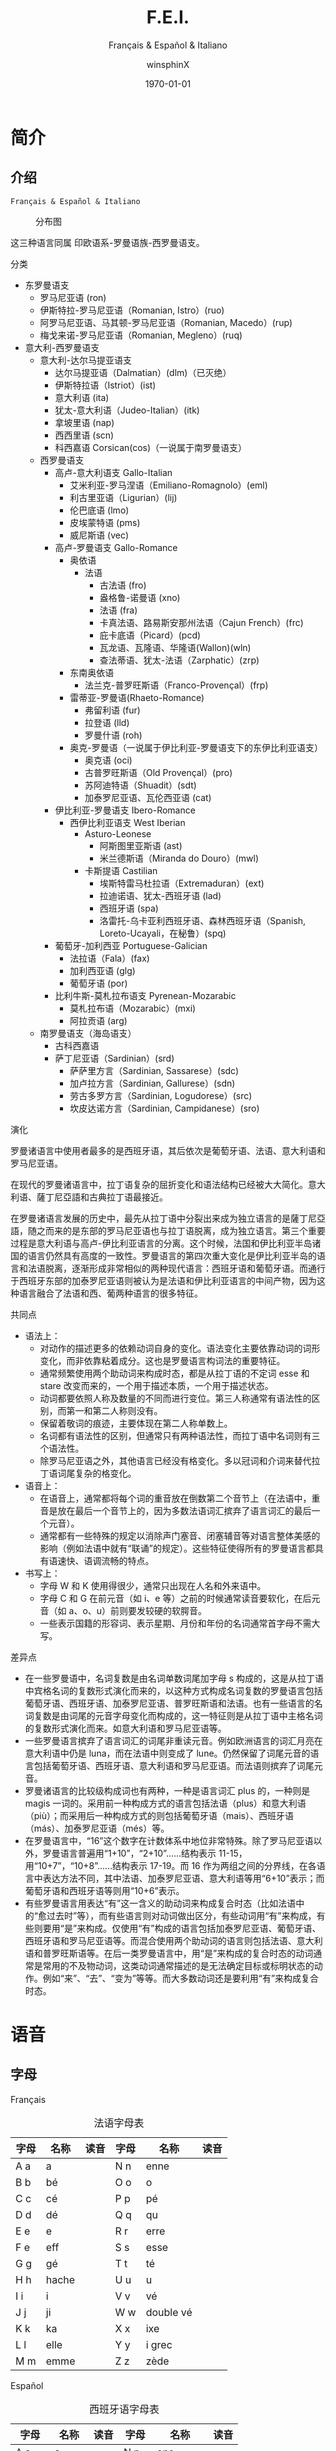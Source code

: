 #+TITLE: F.E.I.
#+SUBTITLE: Français & Español & Italiano
#+AUTHOR: winsphinX
#+DATE: \today
#+LATEX_CLASS: book
#+LATEX_CLASS_OPTIONS: [UTF8,a4paper,titlepage,10pt]
#+LATEX_HEADER: \usepackage[heading]{ctex}
#+LATEX_HEADER: \usepackage[left=3.2cm,right=3.2cm,top=2.5cm,bottom=2.5cm]{geometry}
#+LATEX_HEADER: \hypersetup{colorlinks=true,linkcolor=blue}

#+LATEX_HEADER_EXTRA: \usepackage{tipa}      % 用于输入音标
#+LATEX_HEADER_EXTRA: \usepackage{rotfloat}  % 用于图表排版
#+LATEX_HEADER_EXTRA: \usepackage{booktabs}  % 用于表格美化
#+LATEX_HEADER_EXTRA: \usepackage{tabu}      % 用于表格跨行
#+LATEX_HEADER_EXTRA: \usepackage{longtable} % 用于表格跨页
#+LATEX_HEADER_EXTRA: \usepackage{makeidx}   % 用于创建索引
#+LATEX_HEADER_EXTRA: \makeindex

#+OPTIONS: ':nil *:t -:t ::t <:t H:3 \n:nil ^:t arch:headline
#+OPTIONS: author:t c:nil d:(not "LOGBOOK") date:t
#+OPTIONS: e:t email:nil f:t inline:t num:t p:nil pri:nil stat:t
#+OPTIONS: tags:t tasks:t tex:t timestamp:t toc:t todo:t |:t

#+LATEX: \pagestyle{plain}       % 定义页码位置
#+LATEX: \pagenumbering{Roman}   % 目录页码格式
#+LATEX: \newpage                % 目录之后换页
#+LATEX: \setcounter{page}{1}    % 正文重新计数
#+LATEX: \pagenumbering{arabic}  % 正文页码格式
#+LATEX: \tabulinesep=1.0mm      % 设置表格间隔


* 简介

** 介绍

  =Français & Español & Italiano=

  #+NAME: Language_Map
  #+CAPTION: 分布图
  #+ATTR_LATEX: :width 0.9\textwidth :float t :placement [H]
  [[file:World-Map.png]]

  这三种语言同属 印欧语系-罗曼语族-西罗曼语支。

**** 分类
     - 东罗曼语支
       - 罗马尼亚语 (ron)
       - 伊斯特拉-罗马尼亚语（Romanian, Istro）(ruo)
       - 阿罗马尼亚语、马其顿-罗马尼亚语（Romanian, Macedo）(rup)
       - 梅戈来诺-罗马尼亚语（Romanian, Megleno）(ruq)
     - 意大利-西罗曼语支
       - 意大利-达尔马提亚语支
         - 达尔马提亚语（Dalmatian）(dlm)（已灭绝）
         - 伊斯特拉语（Istriot）(ist)
         - 意大利语 (ita)
         - 犹太-意大利语（Judeo-Italian）(itk)
         - 拿坡里语 (nap)
         - 西西里语 (scn)
         - 科西嘉语 Corsican(cos)（一说属于南罗曼语支）
       - 西罗曼语支
         - 高卢-意大利语支 Gallo-Italian
           - 艾米利亚-罗马涅语（Emiliano-Romagnolo）(eml)
           - 利古里亚语（Ligurian）(lij)
           - 伦巴底语 (lmo)
           - 皮埃蒙特语 (pms)
           - 威尼斯语 (vec)
         - 高卢-罗曼语支 Gallo-Romance
           - 奥依语
             - 法语
               - 古法语 (fro)
               - 盎格鲁-诺曼语 (xno)
               - 法语 (fra)
               - 卡真法语、路易斯安那州法语（Cajun French）(frc)
               - 庇卡底语（Picard）(pcd)
               - 瓦龙语、瓦隆语、华隆语(Wallon)(wln)
               - 查法蒂语、犹太-法语（Zarphatic）(zrp)
           - 东南奥依语
             - 法兰克-普罗旺斯语（Franco-Provençal）(frp)
           - 雷蒂亚-罗曼语(Rhaeto-Romance)
             - 弗留利语 (fur)
             - 拉登语 (lld)
             - 罗曼什语 (roh)
           - 奥克-罗曼语（一说属于伊比利亚-罗曼语支下的东伊比利亚语支）
             - 奥克语 (oci)
             - 古普罗旺斯语（Old Provençal）(pro)
             - 苏阿迪特语（Shuadit）(sdt)
             - 加泰罗尼亚语、瓦伦西亚语 (cat)
         - 伊比利亚-罗曼语支 Ibero-Romance
           - 西伊比利亚语支 West Iberian
             - Asturo-Leonese
               - 阿斯图里亚斯语 (ast)
               - 米兰德斯语（Miranda do Douro）(mwl)
             - 卡斯提语 Castilian
               - 埃斯特雷马杜拉语（Extremaduran）(ext)
               - 拉迪诺语、犹太-西班牙语 (lad)
               - 西班牙语 (spa)
               - 洛雷托-乌卡亚利西班牙语、森林西班牙语（Spanish, Loreto-Ucayali，在秘鲁）(spq)
         - 葡萄牙-加利西亚 Portuguese-Galician
           - 法拉语（Fala）(fax)
           - 加利西亚语 (glg)
           - 葡萄牙语 (por)
         - 比利牛斯-莫札拉布语支 Pyrenean-Mozarabic
           - 莫札拉布语（Mozarabic）(mxi)
           - 阿拉贡语 (arg)
       - 南罗曼语支（海岛语支）
         - 古科西嘉语
         - 萨丁尼亚语（Sardinian）(srd)
           - 萨萨里方言（Sardinian, Sassarese）(sdc)
           - 加卢拉方言（Sardinian, Gallurese）(sdn)
           - 劳古多罗方言（Sardinian, Logudorese）(src)
           - 坎皮达诺方言（Sardinian, Campidanese）(sro)

**** 演化
     罗曼诸语言中使用者最多的是西班牙语，其后依次是葡萄牙语、法语、意大利语和罗马尼亚语。

     在现代的罗曼诸语言中，拉丁语复杂的屈折变化和语法结构已经被大大简化。意大利语、薩丁尼亞語和古典拉丁语最接近。

     在罗曼诸语言发展的历史中，最先从拉丁语中分裂出来成为独立语言的是薩丁尼亞語，随之而来的是东部的罗马尼亚语也与拉丁语脱离，成为独立语言。第三个重要过程是意大利语与高卢-伊比利亚语言的分离。这个时候，法国和伊比利亚半岛诸国的语言仍然具有高度的一致性。罗曼语言的第四次重大变化是伊比利亚半岛的语言和法语脱离，逐渐形成非常相似的两种现代语言：西班牙语和葡萄牙语。而通行于西班牙东部的加泰罗尼亚语则被认为是法语和伊比利亚语言的中间产物，因为这种语言融合了法语和西、葡两种语言的很多特征。

    #+BEGIN_SRC dot :file family.png :exports results
    digraph D{
     拉丁语->古典拉丁语;
     拉丁语->罗曼祖语;
     罗曼祖语->萨丁尼亚祖语;
     萨丁尼亚祖语->萨丁尼亚方言;
     罗曼祖语->罗曼大陆祖语;
     罗曼大陆祖语->东罗曼祖语;
     东罗曼祖语->巴尔干罗曼祖语;
     巴尔干罗曼祖语->罗马尼亚祖语;
     罗马尼亚祖语->罗马尼亚方言;
     巴尔干罗曼祖语->达尔马提亚祖语;
     达尔马提亚祖语->阿尔巴尼亚罗曼语借词;
     达尔马提亚祖语->古达尔马提亚语;
     罗曼大陆祖语->意大利－西罗曼祖语（通俗拉丁语）;
     意大利－西罗曼祖语（通俗拉丁语）->意大利罗曼祖语;
     意大利罗曼祖语->意大利方言;
     意大利－西罗曼祖语（通俗拉丁语）->西罗曼祖语;
     西罗曼祖语->伊比利亚罗曼祖语;
     伊比利亚罗曼祖语->南伊比利亚罗曼语;
     伊比利亚罗曼祖语->北伊比利亚罗曼语;
     北伊比利亚罗曼语->葡萄牙方言;
     北伊比利亚罗曼语->西班牙方言;
     北伊比利亚罗曼语->加泰罗尼牙语;
     西罗曼祖语->高卢罗曼祖语;
     高卢罗曼祖语->北高卢罗曼祖语;
     北高卢罗曼祖语->罗曼什语;
     北高卢罗曼祖语->法语;
     高卢罗曼祖语->南高卢罗曼祖语;
     南高卢罗曼祖语->奥克语;
    }
    #+END_SRC

    #+RESULTS:
    [[file:family.png]]

**** 共同点
     - 语法上：
       - 对动作的描述更多的依赖动词自身的变化。语法变化主要依靠动词的词形变化，而非依靠粘着成分。这也是罗曼语言构词法的重要特征。
       - 通常频繁使用两个助动词来构成时态，都是从拉丁语的不定词 esse 和 stare 改变而来的，一个用于描述本质，一个用于描述状态。
       - 动词都要依照人称及数量的不同而进行变位。第三人称通常有语法性的区别，而第一和第二人称则没有。
       - 保留着敬词的痕迹，主要体现在第二人称单数上。
       - 名词都有语法性的区别，但通常只有两种语法性，而拉丁语中名词则有三个语法性。
       - 除罗马尼亚语之外，其他语言已经没有格变化。多以冠词和介词来替代拉丁语词尾复杂的格变化。
     - 语音上：
       - 在语音上，通常都将每个词的重音放在倒数第二个音节上（在法语中，重音是放在最后一个音节上的，因为多数法语词汇摈弃了语言词汇的最后一个元音）。
       - 通常都有一些特殊的规定以消除声门塞音、闭塞辅音等对语言整体美感的影响（例如法语中就有“联诵”的规定）。这些特征使得所有的罗曼语言都具有语速快、语调流畅的特点。
     - 书写上：
       - 字母 W 和 K 使用得很少，通常只出现在人名和外来语中。
       - 字母 C 和 G 在前元音（如 i、e 等）之前的时候通常读音要软化，在后元音（如 a、o、u）前则要发较硬的软腭音。
       - 一些表示国籍的形容词、表示星期、月份和年份的名词通常首字母不需大写。

**** 差异点
     - 在一些罗曼语中，名词复数是由名词单数词尾加字母 s 构成的，这是从拉丁语中宾格名词的复数形式演化而来的，以这种方式构成名词复数的罗曼语言包括葡萄牙语、西班牙语、加泰罗尼亚语、普罗旺斯语和法语。也有一些语言的名词复数是由词尾的元音字母变化而构成的，这一特征则是从拉丁语中主格名词的复数形式演化而来。如意大利语和罗马尼亚语等。
     - 一些罗曼语言摈弃了语言词汇的词尾非重读元音。例如欧洲语言的词汇月亮在意大利语中仍是 luna，而在法语中则变成了 lune。仍然保留了词尾元音的语言包括葡萄牙语、西班牙语、意大利语和罗马尼亚语。而法语则摈弃了词尾元音。
     - 罗曼诸语言的比较级构成词也有两种，一种是语言词汇 plus 的，一种则是 magis 一词的。采用前一种构成方式的语言包括法语（plus）和意大利语（più）；而采用后一种构成方式的则包括葡萄牙语（mais）、西班牙语（más）、加泰罗尼亚语（més）等。
     - 在罗曼语言中，“16”这个数字在计数体系中地位非常特殊。除了罗马尼亚语以外，罗曼语言普遍用“1+10”，“2+10”……结构表示 11-15，用“10+7”，“10+8”……结构表示 17-19。而 16 作为两组之间的分界线，在各语言中表达方法不同，其中法语、加泰罗尼亚语、意大利语等用“6+10”表示；而葡萄牙语和西班牙语等则用“10+6”表示。
     - 有些罗曼语言用表达“有”这一含义的助动词来构成复合时态（比如法语中的“愈过去时”等），而有些语言则对动词做出区分，有些动词用“有”来构成，有些则要用“是”来构成。仅使用“有”构成的语言包括加泰罗尼亚语、葡萄牙语、西班牙语和罗马尼亚语等。而混合使用两个助动词的语言则包括法语、意大利语和普罗旺斯语等。在后一类罗曼语言中，用“是”来构成的复合时态的动词通常是常用的不及物动词，这类动词通常描述的是无法确定目标或标明状态的动作。例如“来”、“去”、“变为”等等。而大多数动词还是要利用“有”来构成复合时态。

* 语音

** 字母

**** Français
     #+NAME: alphabet-f
     #+CAPTION: 法语字母表
     #+ATTR_LATEX: :environment longtabu :width 0.9\textwidth :placement [H] :booktabs t :align XXX|XXX
     | 字母 | 名称  | 读音           | 字母 | 名称       | 读音                |
     |------+-------+----------------+------+------------+---------------------|
     | A a  | a     | \textipa{[A]}  | N n  | enne       | \textipa{[En]}      |
     | B b  | bé   | \textipa{[be]} | O o  | o          | \textipa{[o]}       |
     | C c  | cé   | \textipa{[se]} | P p  | pé        | \textipa{[pe]}      |
     | D d  | dé   | \textipa{[de]} | Q q  | qu         | \textipa{[ky]}      |
     | E e  | e     | \textipa{[@]}  | R r  | erre       | \textipa{[E:K]}     |
     | F e  | eff   | \textipa{[Ef]} | S s  | esse       | \textipa{[Es]}      |
     | G g  | gé   | \textipa{[Ze]} | T t  | té        | \textipa{[te]}      |
     | H h  | hache | \textipa{[AS]} | U u  | u          | \textipa{[y]}       |
     | I i  | i     | \textipa{[i]}  | V v  | vé        | \textipa{[ve]}      |
     | J j  | ji    | \textipa{[Zi]} | W w  | double vé | \textipa{[dubl@ve]} |
     | K k  | ka    | \textipa{[kA]} | X x  | ixe        | \textipa{[iks]}     |
     | L l  | elle  | \textipa{[El]} | Y y  | i grec     | \textipa{[igKEk]} |
     | M m  | emme  | \textipa{[Em]} | Z z  | zède      | \textipa{[zEd]}   |

**** Español
     #+NAME: alphabet-e
     #+CAPTION: 西班牙语字母表
     #+ATTR_LATEX: :environment longtabu :width 0.9\textwidth :placement [H] :booktabs t :align XXX|XXX
     | 字母  | 名称  | 读音             | 字母  | 名称      | 读音                       |
     |-------+-------+------------------+-------+-----------+----------------------------|
     | A a   | a     | \textipa{[A]}    | N n   | ene       | \textipa{[ene]}            |
     | B b   | be    | \textipa{[be]}   | Ñ ñ   | eñe       | \textipa{[e{\textltailn}e]} |
     | C c   | ce    | \textipa{[Te]}   | O o   | o         | \textipa{[o]}              |
     | CH ch | che   | \textipa{[tSe]}  | P p   | pe        | \textipa{[pe]}             |
     | D d   | de    | \textipa{[de]}   | Q q   | cu        | \textipa{[ku]}             |
     | E e   | e     | \textipa{[e]}    | R r   | ere       | \textipa{[eRe]}            |
     | F e   | efe   | \textipa{[efe]}  | RR rr | erre      | \textipa{[ere]}            |
     | G g   | ge    | \textipa{[xe]}   | S s   | ese       | \textipa{[ese]}            |
     | H h   | hache | \textipa{[AtSe]} | T t   | te        | \textipa{[te]}             |
     | I i   | i     | \textipa{[i]}    | U u   | u         | \textipa{[u]}              |
     | J j   | jota  | \textipa{[xotA]} | V v   | uve       | \textipa{[uBe]}            |
     | K k   | ca    | \textipa{[kA]}   | W w   | uve doble | \textipa{[uBedoBle]}       |
     | L l   | ele   | \textipa{[ele]}  | X x   | equis     | \textipa{[ekis]}           |
     | LL ll | elle  | \textipa{[eJe]}  | Y y   | i griega  | \textipa{[igriegA]}        |
     | M m   | eme   | \textipa{[eme]}  | Z z   | zeta      | \textipa{[Teta]}           |

     - 在西班牙语中，字母 "K" 和 "W" 平常时一般不用，它们只出现于外来词汇。

**** Italiano
     #+NAME: alphabet-e
     #+CAPTION: 意大利语字母表
     #+ATTR_LATEX: :environment longtabu :width 0.9\textwidth :placement [H] :booktabs t :align XXX|XXX
     | 字母 | 名称    | 读音               | 字母 | 名称      | 读音                 |
     |------+---------+--------------------+------+-----------+----------------------|
     | A a  | a       | \textipa{[A]}      | N n  | enne      | \textipa{[enne]}     |
     | B b  | bi      | \textipa{[bi]}     | O o  | o         | \textipa{[o]}        |
     | C c  | ci      | \textipa{[tSi]}    | P p  | pi        | \textipa{[pi]}       |
     | D d  | di      | \textipa{[di]}     | Q q  | cu        | \textipa{[ku]}       |
     | E e  | e       | \textipa{[e]}      | R r  | erre      | \textipa{[erre]}     |
     | F e  | effe    | \textipa{[effe]}   | S s  | esse      | \textipa{[esse]}     |
     | G g  | gi      | \textipa{[dZi]}    | T t  | ti        | \textipa{[ti]}       |
     | H h  | acca    | \textipa{[AkkA]}   | U u  | u         | \textipa{[u]}        |
     | I i  | i       | \textipa{[i]}      | V v  | vu        | \textipa{[vu]}       |
     | J j  | i lungo | \textipa{[ilungo]} | W w  | doppia vu | \textipa{[doppiAvu]} |
     | K k  | cappa   | \textipa{[kAppA]}  | X x  | ics       | \textipa{[iks]}      |
     | L l  | elle    | \textipa{[elle]}   | Y y  | ipsilon   | \textipa{[ipsilon]}  |
     | M m  | emme    | \textipa{[emme]}   | Z z  | zeta      | \textipa{[tseta]}    |

     - 在意大利语中，字母 "J"、"K"、"W"、"X"、"Y" 只用于外来词汇。

**** 音符
     #+NAME: accent-all
     #+CAPTION: 音符汇总表
     #+ATTR_LATEX: :environment longtabu :width 0.9\textwidth :placement [H] :booktabs t :align X|X|X|X
     | 音符名 | 法语适用字母   | 西班牙语适用字母      | 意大利语适用字母   |
     |--------+----------------+-----------------------+--------------------|
     | 尖音符 | é             | á, é, í, ó, ú, ý | é, í, ó, ú     |
     | 钝音符 | à, è, ù     | -                     | à, è, ì, ò, ù |
     | 长音符 | â, ê, î, ô, û | -                     | -                  |
     | 分音符 | ë, ï, ü, ÿ    | ï, ü                 | -                  |
     | 软音符 | ç              | -                     | -                  |
     | 软音符 | -              | ñ                     | -                  |

** 发音

**** Français
     #+NAME: pronounce-f-v
     #+CAPTION: 法语元音表
     #+ATTR_LATEX: :environment longtabu :width 0.9\textwidth :placement [H] :booktabs t :align X|l|X
     | 字母组合                                                       | 读音            | 例词                                                                     |
     |----------------------------------------------------------------+-----------------+--------------------------------------------------------------------------|
     | - a, à, â                                                     | \textipa{[A]}   | - banane, là, fâché                                                    |
     | - e 在 mm 或 nn 前（少数词）                                   |                 | - femme, solennel                                                        |
     |----------------------------------------------------------------+-----------------+--------------------------------------------------------------------------|
     | - è, ê, ë                                                    | \textipa{[E]}   | - mère, fête, noël                                                     |
     | - ai, aî, ei                                                   |                 | - lait, maître, reine                                                    |
     | - e 在闭音节中                                                 |                 | - mer, service, respect                                                  |
     | - e 在两个相同的辅音字母前（m, n 除外）                        |                 | - belle, cette, adresse                                                  |
     | - -et 在词末                                                   |                 | - poulet, filet                                                          |
     |----------------------------------------------------------------+-----------------+--------------------------------------------------------------------------|
     | - é                                                           | \textipa{[e]}   | - été, léger                                                          |
     | - -er, -ez, -ed 在词尾                                         |                 | - loger, visiter, parler, chez, pied                                     |
     | - es 在单音节词中                                              |                 | - les, des, ces                                                          |
     | - ess-, eff-, desc-, dess- 在词首                              |                 | - essai, effet, descendre, dessert                                       |
     |----------------------------------------------------------------+-----------------+--------------------------------------------------------------------------|
     | - i, î, ï 及 y                                                 | \textipa{[i]}   | - petit, finir, île, maïs, bicyclette                                    |
     |----------------------------------------------------------------+-----------------+--------------------------------------------------------------------------|
     | - u 和 û                                                       | \textipa{[y]}   | - tu, but, flûte, sûr, culture                                           |
     |----------------------------------------------------------------+-----------------+--------------------------------------------------------------------------|
     | - ou，où，oû                                                  | \textipa{[u]}   | - loup, où, coût                                                        |
     |----------------------------------------------------------------+-----------------+--------------------------------------------------------------------------|
     | - ô                                                            | \textipa{[o]}   | - tôt, allô                                                              |
     | - o 在\textipa{[z]}音前                                        |                 | - chose, rose                                                            |
     | - o 在词末开音节中                                             |                 | - vélo, mot                                                             |
     | - au                                                           |                 | - chaud, cause                                                           |
     | - eau                                                          |                 | - beau, bureau                                                           |
     |----------------------------------------------------------------+-----------------+--------------------------------------------------------------------------|
     | - o 除发\textipa{[o]}音的情况以外                              | \textipa{[O]}   | - robe, porte, photo                                                     |
     | - au 在 r 前                                                   |                 | - aurore, aurai                                                          |
     |----------------------------------------------------------------+-----------------+--------------------------------------------------------------------------|
     | - e 在单音节词中                                               | \textipa{[@]}   | - le, te, de, ce                                                         |
     | - e 在词首开音节中                                             |                 | - venir, lever, demain                                                   |
     | - e 在“辅辅-e-辅”结构中                                      |                 | - entreprise, mercredi, partenaire                                       |
     |----------------------------------------------------------------+-----------------+--------------------------------------------------------------------------|
     | - eu, œu 在词末开音节中                                        | \textipa{[\o]}  | - peu, deux, vœu, nœud                                                   |
     | - eu 在\textipa{[z]}前                                         |                 | - heureuse, vendeuse                                                     |
     | - eu 在\textipa{[d][t][tr]}前                                  |                 | - jeudi, émeute, neutre                                                 |
     |----------------------------------------------------------------+-----------------+--------------------------------------------------------------------------|
     | - eu, œu 除了发\textipa{[\o]}音的情况以外                      | \textipa{[\oe]} | - fleur, peur, seuil, sœur                                               |
     | - ue 在 c, g 后                                                |                 | - accueil, orgueil                                                       |
     | - œ 在少数单词中                                               |                 | - œil                                                                    |
     |----------------------------------------------------------------+-----------------+--------------------------------------------------------------------------|
     | - in, im, yn, ym, aim, ain, ein, um, un（后面不是元音或 m, n） | \textipa{[\~E]} | - fin, timbre, syndicat, symbole, faim, pain, plein, lundi, commun       |
     |----------------------------------------------------------------+-----------------+--------------------------------------------------------------------------|
     | - am, an, em, en（后面不是元音或 m, n）                        | \textipa{[\~A]} | - chambre, champagne, ancre, chanter, emporter, remplir, entrer, content |
     |----------------------------------------------------------------+-----------------+--------------------------------------------------------------------------|
     | - om, on（后面不是元音或 m, n）                                | \textipa{[\~O]}  | - ombre, tomber, rompre, oncle, salon, chanson                           |

     #+NAME: pronounce-f-c
     #+CAPTION: 法语辅音表
     #+ATTR_LATEX: :environment longtabu :width 0.9\textwidth :placement [H] :booktabs t :align X|l|X
     | 字母组合                            | 读音                    | 例词                                                        |
     |-------------------------------------+-------------------------+-------------------------------------------------------------|
     | - p, pp                             | \textipa{[p]}           | - pape, impact, palace, parc, Philippe, pratique            |
     |-------------------------------------+-------------------------+-------------------------------------------------------------|
     | - b, bb                             | \textipa{[b]}           | - banque, bicyclette, herbe, abbé, Bible                   |
     |-------------------------------------+-------------------------+-------------------------------------------------------------|
     | - t, tt                             | \textipa{[t]}           | - tête, table, thé, patte, maître                         |
     |-------------------------------------+-------------------------+-------------------------------------------------------------|
     | - d, dd                             | \textipa{[d]}           | - madame, date, déjà, addition, adresse                   |
     |-------------------------------------+-------------------------+-------------------------------------------------------------|
     | - k, ck                             | \textipa{[k]}           | - kilo, ticket                                              |
     | - c 在 a, o, u, 辅音字母前或词末    |                         | - casser, coller, cube, clé, lac                           |
     | - qu                                |                         | - tonique, qui, quel                                        |
     | - q 在词末                          |                         | - coq, cinq                                                 |
     |-------------------------------------+-------------------------+-------------------------------------------------------------|
     | - g 在 a, o, u 及辅音字母前         | \textipa{[g]}           | - gare, goûter, figure, jungle                              |
     | - gu 在 e, i, y 前                  |                         | - guetter, guide, Guy                                       |
     |-------------------------------------+-------------------------+-------------------------------------------------------------|
     | - s, ss                             | \textipa{[s]}           | - veste, système，adresse, messe                           |
     | - c 在 e, i, y 前                   |                         | - cinéma, cycle, scientifique, centre                      |
     | - ç                                 |                         | - français, leçon                                           |
     | - t 在 tion 和 tie 中（前面没有 s） |                         | - attention, nation, démocratie, patience                  |
     | - x 在少数词中                      |                         | - dix, six                                                  |
     |-------------------------------------+-------------------------+-------------------------------------------------------------|
     | - z, zz                             | \textipa{[z]}           | - gaz, seize, zéro, jazz                                   |
     | - s 在两个元音字母之间              |                         | - base, visage, paisible                                    |
     | - x 在个别词中                      |                         | - deuxième, sixième                                       |
     |-------------------------------------+-------------------------+-------------------------------------------------------------|
     | - ch                                | \textipa{[S]}           | - Chine, douche                                             |
     |-------------------------------------+-------------------------+-------------------------------------------------------------|
     | - j                                 | \textipa{[Z]}           | - je, jour                                                  |
     | - g 在 e, i, y 前                   |                         | - geste, gilet, gymnastique                                 |
     |-------------------------------------+-------------------------+-------------------------------------------------------------|
     | - f, ff, ph                         | \textipa{[f]}           | - flamme, difficile, chef, philosophie                      |
     |-------------------------------------+-------------------------+-------------------------------------------------------------|
     | - v                                 | \textipa{[v]}           | - veste, vivre, voir                                        |
     |-------------------------------------+-------------------------+-------------------------------------------------------------|
     | - l                                 | \textipa{[l]}           | - loi, facile, allocution, fil, cil                         |
     |-------------------------------------+-------------------------+-------------------------------------------------------------|
     | - m                                 | \textipa{[m]}           | - ma, pomme, image, mythe                                   |
     |-------------------------------------+-------------------------+-------------------------------------------------------------|
     | - n, nn                             | \textipa{[n]}           | - minute, année                                            |
     | - mn 在少数单词中                   |                         | - condamner, automne                                        |
     |-------------------------------------+-------------------------+-------------------------------------------------------------|
     | - gn                                | \textipa{[\textltailn]} | - signe, campagne, gagner, magnifique, digne                |
     |-------------------------------------+-------------------------+-------------------------------------------------------------|
     | - r, rr                             | \textipa{[K]}           | - rare, mer, gris, bracelet, prune, crèche, Méditerranée |
     |-------------------------------------+-------------------------+-------------------------------------------------------------|
     | - ou 在元音前                       | \textipa{[w]}           | - jouer, mouette, oui, souhait                              |
     | - w 在少数外来词中                  |                         | - watt                                                      |
     |-------------------------------------+-------------------------+-------------------------------------------------------------|
     | - i 在元音前                        | \textipa{[j]}           | - lien, ciel, faïence                                       |
     | - il 在词末且在元音后               |                         | - réveil, travail                                          |
     | - ill 在元音后                      |                         | - bataille, travailler                                      |
     | - 字母 y 在元音前或在词首           |                         | - Lyon, yeux                                                |
     |-------------------------------------+-------------------------+-------------------------------------------------------------|
     | - u 在元音前                        | \textipa{[4]}           | - nuit lui, fruit, juin                                     |

     - 词尾的 d, g, p, s, t, x 和 z 不读，除联诵时。在那时，[d]变成[t]、[s]变成[z]。

     # #+NAME: pronounce-f-a
     # #+CAPTION: 法语音符表
     # #+ATTR_LATEX: :environment longtabu :width 0.9\textwidth :placement [H] :booktabs t :align X|l|X
     # | 音符名                    | 适用字母      | 例词                        |
     # |---------------------------+---------------+-----------------------------|
     # | 尖音符 accent aigu        | e             | été                       |
     # | 钝音符 accent grave       | a, e, u       | là, père, où             |
     # | 长音符 accent circonflexe | a, e, i, o, u | pâte, être, île, rôle, sûr |
     # | 分音符 tréma             | e, i, u       | aiguë, naïve, würm         |
     # | 软音符 cédille           | c             | leçon                       |

**** Español
     #+NAME: pronounce-e-v
     #+CAPTION: 西班牙语元音表
     #+ATTR_LATEX: :environment longtabu :width 0.9\textwidth :placement [H] :booktabs t :align X|l|X
     | 字母组合 | 读音            | 例词           |
     |----------+-----------------+----------------|
     | a        | \textipa{[A]}   | ala, amigo     |
     | e        | \textipa{[E]}   | eco, esta      |
     | i        | \textipa{[i]}   | idea, isla     |
     | o        | \textipa{[o]}   | oso, solo      |
     | u        | \textipa{[u]}   | uva, luz       |
     |----------+-----------------+----------------|
     | ai, ay   | \textipa{[Ai]}  | aire, hay      |
     | ei, ey   | \textipa{[Ei]}  | seis, peine    |
     | oi, py   | \textipa{[oi]}  | oigo, hoy      |
     | ui, uy   | \textipa{[wi]}  | ruido, muy     |
     | au       | \textipa{[Au]}  | aula, autor    |
     | eu       | \textipa{[Eu]}  | neuro, Europa  |
     | ou       | \textipa{[ou]}  | bou            |
     | ia       | \textipa{[jA]}  | Asia, limpia   |
     | ie       | \textipa{[jE]}  | siete, pie     |
     | io       | \textipa{[jo]}  | Dios, sucio    |
     | iu       | \textipa{[ju]}  | ciudad, viuda  |
     | ua       | \textipa{[wA]}  | agua, cuatro   |
     | ue       | \textipa{[wE]}  | nuevo, luego   |
     | uo       | \textipa{[wo]}  | cuota, antiguo |
     |----------+-----------------+----------------|
     | iai      | \textipa{[jAi]} | cambiáis      |
     | iei      | \textipa{[jEi]} | cambiéis      |
     | uai, uay | \textipa{[wAi]} | Paraguay       |
     | uei, uey | \textipa{[wEi]} | buey           |

     - 西班牙语有五个元音。
     - 以 n, s 或元音字母结尾的单词，重音一般在倒数第二个音节上，不用重音符号。
     - 除了以 n, s 以外的以辅音字母结尾的词，重音位于最后一个音节上，不用重音符号。
     - 上述两项以外的单词，重音都标出：á, é, í, ó, ú。

     #+NAME: pronounce-e-c
     #+CAPTION: 西班牙语辅音表
     #+ATTR_LATEX: :environment longtabu :width 0.9\textwidth :placement [H] :booktabs t :align X|l|X
     | 字母组合                       | 读音                    | 例词                                            |
     |--------------------------------+-------------------------+-------------------------------------------------|
     | p                              | \textipa{[p]}           | pa, pe, pi, po, pu, paja, pala, pasta, pata     |
     | b, v 词首或者位于 m、n 之后时  | \textipa{[b]}           | ba, be, bi, bo, bu, bala, boca, voz, vuelo      |
     | b, v 其他情况                  | \textipa{[B]}           | -ba, -be, -bi, -bo, -bu, abril, abeja, ava, eve |
     | f                              | \textipa{[f]}           | fa, fe, fi,fo, fu, fama                         |
     |--------------------------------+-------------------------+-------------------------------------------------|
     | t                              | \textipa{[t]}           | ta, te, ti, to, tu, tres, talla                 |
     | d 在词首及 n、l 之后           | \textipa{[d]}           | da, de, di, do, du, doce, ducha                 |
     | d 位于其他字母之间时           | \textipa{[D]}           | -da, -de, -di, -do, -du, verde, lado            |
     | d 位于词末                     | \textipa{[T]}           | red, pared                                      |
     |--------------------------------+-------------------------+-------------------------------------------------|
     | c 在 a, o, u 前、qu 在 e, i 前 | \textipa{[k]}           | ca, que, qui, co, cu, cabo, copa                |
     | g 在 a, o, u 前、gu 在 e, i 前 | \textipa{[g]}           | ga, gue, gui, go, gu, gato, gana                |
     | g 在 e, i 前                   | \textipa{[x]}           | ge, gi, gente, gesto                            |
     | j                              | \textipa{[x]}           | ja, je, ji ,jo, ju, jada, jadea                 |
     |--------------------------------+-------------------------+-------------------------------------------------|
     | s、x 位于词首或者辅音前        | \textipa{[s]}           | sa, se, si, so, su, sol, seis, extra, sexto     |
     | x 位于元音前                   | \textipa{[ks]}          | taxi, exacto                                    |
     | z                              | \textipa{[T]}           | za, ze, zi, zo, zu, zumo, zapato                |
     | c 在 e, i 前                   | \textipa{[T]}           | ce, ci, cero, ceja                              |
     |--------------------------------+-------------------------+-------------------------------------------------|
     | ch                             | \textipa{[tS]}          | cha, che, chi, cho, chu, chica, chapa           |
     |--------------------------------+-------------------------+-------------------------------------------------|
     | m                              | \textipa{[m]}           | ma, me, mi, mo, mu, mes, madre                  |
     | n                              | \textipa{[n]}           | na, ne, ni, no, nu, nada, ingenio               |
     | ñ                              | \textipa{[\textltailn]} | ña, ñe, ñi, ño, ñu, año, niño                   |
     | l                              | \textipa{[l]}           | la, le, li, lo, lu, ley, labio                  |
     | ll、y 在元音前                 | \textipa{[J]}          | lla, lle, lli, llo, llu, llave, llanto, yeso    |
     | y 在元音后或单独出现           | \textipa{[i]}           | y, hay                                          |
     | r 在词首、rr                   | \textipa{[r]}           | ra, re, ri, ro, ru, corre, Andorra              |
     | r 不在词首                     | \textipa{[R]}           | caro, pero                                      |

     - gue, gui 发音为\textipa{[gE], [gi]}；güe, güi 发音为\textipa{[guE], [gui]}。
     - 在西班牙南部、南美，没有\textipa{[T]}这个音，都发成\textipa{[s]}。
     - -ción 发音为\textipa{[sion]}。
     - w 用来拼写外来词，发音为\textipa{[w]}，如 watt, whisky。

     # #+NAME: pronounce-e-a
     # #+CAPTION: 西班牙语音符表
     # #+ATTR_LATEX: :environment longtabu :width 0.9\textwidth :placement [H] :booktabs t :align X|l|X
     # | 音符名 | 适用字母         | 例词 |
     # |--------+------------------+------|
     # | 尖音符 | a, e, i, o, u, y | á   |
     # | 分音符 | i, u             | ï    |
     # | _音符  | n                | ñ    |

**** Italiano
     #+NAME: pronounce-i-v
     #+CAPTION: 意大利语元音表
     #+ATTR_LATEX: :environment longtabu :width 0.9\textwidth :placement [H] :booktabs t :align X|l|X
     | 字母组合     | 读音           | 例词                                  |
     |--------------+----------------+---------------------------------------|
     | à, a        | \textipa{[A]}  | mamma, papà, vacca, fama, sala       |
     | è 开口音    | \textipa{[E]}  | bène, sètte, bèllo, pèsca, vènto |
     | é 闭口音, e | \textipa{[e]}  | pésca, vénti, véla, céna, pépe   |
     | ì, i        | \textipa{[i]}  | tigre, pini, nidi, lì, sì           |
     | ò 开口音    | \textipa{[O]}  | gònna, mòdo, òtto, nòtte, bòtte  |
     | ó 闭口音, o | \textipa{[o]}  | bótte, óra, scópo, lóro, cóme    |
     | u            | \textipa{[u]}  | bue, muto, luna, lupo, duro           |
     |--------------+----------------+---------------------------------------|
     | ia           | \textipa{[jA]} | piano, piaga                          |
     | ie           | \textipa{[jE]} | liève, pièno                        |
     | io           | \textipa{[jo]} | òdio, Dio                            |
     | iu           | \textipa{[ju]} | piùma, fiume                         |
     |--------------+----------------+---------------------------------------|
     | ua           | \textipa{[wA]} | mutua, uguale                         |
     | ue           | \textipa{[wE]} | duèllo, duetto                       |
     | ui           | \textipa{[ui]} | suino, guida                          |
     | uo           | \textipa{[uo]} | tuòno, duolo                         |
     |--------------+----------------+---------------------------------------|
     | ai           | \textipa{[Ai]} | mai                                   |
     | ei           | \textipa{[Ei]} | lèi                                  |
     | oi           | \textipa{[oi]} | pòi                                  |
     |--------------+----------------+---------------------------------------|
     | au           | \textipa{[Au]} | paura                                 |
     | eu           | \textipa{[Eu]} | Euròpa                               |

     - 意大利语有七个元音，其中\textipa{[E]}和\textipa{[O]}只出现在重音节。
     - 只有重读音节上的元音 e、o 才有开口音和闭口音之分，非重读音节（包括单音节词）上的元音 e、o 永远发闭口音。
     - 两个元音连在一起，但其中没有元音 i 和 u 做半元音，就不是二合元音。
       - i 和 u 在另一个元音之前，如：ia, ie, io, iu; ua, ue, uo, ui，称为上升的二合元音，发音时要突出 i 和 u，然后自然地转为 a, e, o, u, i 等音。
       - i 和 u 若在另一个元音之后出现，如：ai, ei, oi, au, eu，称为下降的二合元音，发音时要重读 a, e, o 等元音，随后转发 i 和 u 的音，不要重读。
     - 三个元音连在一起同时出现，其中包括元音 i 和 u 的为三合元音。
     - 二合元音、三合元音必须带有 i 或 u。

     #+NAME: pronounce-i-c
     #+CAPTION: 意大利语辅音表
     #+ATTR_LATEX: :environment longtabu :width 0.9\textwidth :placement [H] :booktabs t :align X|l|X
     | 字母组合                                              | 读音                    | 例词                                                                         |
     |-------------------------------------------------------+-------------------------+------------------------------------------------------------------------------|
     | p                                                     | \textipa{[p]}           | pa, pe, pi, po, pu, pane, pipa, pepe, pupa, lupo, penna, palla               |
     | b                                                     | \textipa{[b]}           | ba, be, bi, bo, bu, basta, bene, bella, buono, bimbo, bomba                  |
     |-------------------------------------------------------+-------------------------+------------------------------------------------------------------------------|
     | t                                                     | \textipa{[t]}           | ta, te, ti, to, tu, letto, lotta, tanto, tutto, notte, alto, molto           |
     | d                                                     | \textipa{[d]}           | da, de, di, do, du, dente, modo, mondo, debole, dubbio, moda                 |
     |-------------------------------------------------------+-------------------------+------------------------------------------------------------------------------|
     | c 在 a, o, u 前, 或 ch 在 e, i 之前                   | \textipa{[k]}           | ca, che, chi, co, cu, come, casa, cosa, bocca, amico, pacco, anche, capo     |
     | g 在 a, o, u 前, 或 gh 在 e, i 之前                   | \textipa{[g]}           | ga, ghe, ghi, go, gu, gamba, gonna, gola, gusto, gatto, gomma                |
     |-------------------------------------------------------+-------------------------+------------------------------------------------------------------------------|
     | s                                                     | \textipa{[s]}           | sa, se, si, so, su, sala, sole, sale, solo, testa, sedia                     |
     | s 在两个元音之间, 或在浊辅音 b，d，g，l，m，n，v 之前 | \textipa{[z]}           | peso, naso, smalto, sviluppo                                                 |
     |-------------------------------------------------------+-------------------------+------------------------------------------------------------------------------|
     | c 在 e, i 之前                                        | \textipa{[tS]}          | ce, ci, cima, cinema, cemento, cibo, dolce, calcio                           |
     | g 在 e, i 之前                                        | \textipa{[dZ]}          | ge, gi, gita, gesto, oggi, giacca, giallo, gente, gentile                    |
     |-------------------------------------------------------+-------------------------+------------------------------------------------------------------------------|
     | f                                                     | \textipa{[f]}           | fa, fe, fi, fo, fu, fame, fare, fumo, folla, fede, festa, frutta             |
     | v                                                     | \textipa{[v]}           | va, ve, vi, vo, vu, vaso, vino, visa, voto, vuoto, vecchio, tavolo           |
     |-------------------------------------------------------+-------------------------+------------------------------------------------------------------------------|
     | z                                                     | \textipa{[ts]}          | za, ze, zi, zo, zu, zappa, zoppo, zucca, zitto, pezzo, pazzo, zio            |
     | z                                                     | \textipa{[dz]}          | za, ze, zi, zo, zu, zona, zelo, zoo, mezzo, zaino, bronzo                    |
     |-------------------------------------------------------+-------------------------+------------------------------------------------------------------------------|
     | m                                                     | \textipa{[m]}           | ma, me, mi, mo, mu, mamma, amo, ama, mimo, mela, miele                       |
     | n                                                     | \textipa{[n]}           | na, ne, ni, no, nu, nonno, nome, meno, uno, notte, mano, ninna               |
     | gn                                                    | \textipa{[\textltailn]} | gna, gne, gni, gno, gnu, ogni, ragno, sogna, legno, signore, bagno, montagna |
     | l                                                     | \textipa{[l]}           | la, le, li, lo, lu, lana, male, lama, lino, luna, mille, mila                |
     | r                                                     | \textipa{[r]}           | ra, re, ri, ro, ru                                                           |
     |-------------------------------------------------------+-------------------------+------------------------------------------------------------------------------|
     | sc 在 e, i 之前                                       | \textipa{[S]}           | scia, sce, sci, scio, sciu, scimmia, sciopero, scena, pesce, ascia           |
     | sc 在 a, o, u, he, hi 之前                            | \textipa{[sk]}          | sca, sco, scu, scuola, scherzo, schiuma, scopa, pesca                        |
     |-------------------------------------------------------+-------------------------+------------------------------------------------------------------------------|
     | gl 在 i 之前，或 gli 在 a, e, o, u 之前               | \textipa{[L]}           | glia, glie, gli, glio, gliu, maglia, moglie, luglio, meglio                  |
     | gl 在 a, e, o, u 之前                                 | \textipa{[gl]}          | gloria, gleba, glucosio                                                      |

     - 意大利语中 h 在任何位置都是不发音的，但是 h 起到指示发音的作用。
     - 双辅音要适当延长其发音的阻塞时间。辅音都能延长，除了\textipa{[z]}。

     # #+NAME: pronounce-i-a
     # #+CAPTION: 意大利语音符表
     # #+ATTR_LATEX: :environment longtabu :width 0.9\textwidth :placement [H] :booktabs t :align X|l|X
     # | 音符名 | 适用字母      | 例词 |
     # |--------+---------------+------|
     # | 尖音符 | e, i, o       |é     |
     # | 钝音符 | a, e, i, o, u |à     |

**** 总结
     #+NAME: pronounce-all
     #+CAPTION: 辅音汇总表
     #+ATTR_LATEX: :environment longtabu :width 0.9\textwidth :placement [H] :booktabs t :align l|X|X|X
     | 音标                    | 法语                 | 西班牙语     | 意大利语     |
     |-------------------------+----------------------+--------------+--------------|
     | \textipa{[p]}           | p                    | p            | p            |
     | \textipa{[b]}           | b                    | b-, v-       | b            |
     | \textipa{[B]}           | -                    | -b, -v       | -            |
     |-------------------------+----------------------+--------------+--------------|
     | \textipa{[t]}           | t                    | t            | t            |
     | \textipa{[d]}           | d                    | d-           | d            |
     | \textipa{[D]}           | -                    | -d-          | -            |
     | \textipa{[T]}           | -                    | -d, z, c-ei  | -            |
     |-------------------------+----------------------+--------------+--------------|
     | \textipa{[k]}           | c-aou, k, ck, qu, -q | c-aou, qu-ei | c-aou, ch-ei |
     | \textipa{[g]}           | g-aou, gu-eiy        | g-aou, gu-ei | g-aou, gh-ei |
     | \textipa{[x]}           | -                    | j, g-ei      | -            |
     |-------------------------+----------------------+--------------+--------------|
     | \textipa{[s]}           | s, ss, c-eiy, ç, x   | s, x         | s            |
     | \textipa{[z]}           | z, zz, -s-, x        | -            | -s-          |
     |-------------------------+----------------------+--------------+--------------|
     | \textipa{[f]}           | f, ff, ph            | f            | f            |
     | \textipa{[v]}           | v                    | -            | v            |
     |-------------------------+----------------------+--------------+--------------|
     | \textipa{[S]}           | ch                   | -            | sc-ei        |
     | \textipa{[Z]}           | j, g-eiy             | -            | -            |
     |-------------------------+----------------------+--------------+--------------|
     | \textipa{[tS]}          | -                    | ch           | c-ei         |
     | \textipa{[dZ]}          | -                    | -            | g-ei         |
     |-------------------------+----------------------+--------------+--------------|
     | \textipa{[ts]}          | -                    | -            | z            |
     | \textipa{[dz]}          | -                    | -            | z            |
     |-------------------------+----------------------+--------------+--------------|
     | \textipa{[m]}           | m                    | m            | m            |
     | \textipa{[n]}           | n                    | n            | n            |
     | \textipa{[\textltailn]} | gn                   | ñ            | gn           |
     | \textipa{[l]}           | l                    | l            | l            |
     | \textipa{[L]}           | -                    | -            | gli          |
     | \textipa{[J]}           | -                    | ll, y-       | -            |
     | \textipa{[r]}           | -                    | r            | r            |
     | \textipa{[K]}           | r                    | -            | -            |
     |-------------------------+----------------------+--------------+--------------|
     | \textipa{[j]}           | i-, -il, -ill, y-    | i-           | i-           |
     | \textipa{[w]}           | ou-, w               | u-, w        | u-, w        |
     | \textipa{[4]}           | u-                   | -            | -            |

* 语法

** 名词

**** Français

**** Español

**** Italiano

** 冠词

**** Français

**** Español

**** Italiano

** 代词

*** 人称代词

**** Français

**** Español

**** Italiano

*** 主有代词

**** Français

**** Español

**** Italiano

*** 指示代词

**** Français

**** Español

**** Italiano

** 形容词

*** 主有形容词

**** Français

**** Español

**** Italiano

*** 指示形容词

**** Français

**** Español

**** Italiano

** 数词

**** Français

**** Español

**** Italiano

** 动词

**** Français

**** Español

**** Italiano

** 副词

**** Français

**** Español

**** Italiano

** 介词

**** Français

**** Español

**** Italiano

* 句法


#+LATEX: \newpage
* 附录

  # 生成表格索引
  #+LATEX: \listoftables
  # 生成标记索引
  #+LATEX: \printindex

* Footnotes
